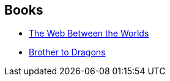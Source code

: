 :jbake-type: post
:jbake-status: published
:jbake-title: Charles Sheffield
:jbake-tags: author
:jbake-date: 2005-04-06
:jbake-depth: ../../
:jbake-uri: goodreads/authors/32276.adoc
:jbake-bigImage: https://images.gr-assets.com/authors/1276323505p5/32276.jpg
:jbake-source: https://www.goodreads.com/author/show/32276
:jbake-style: goodreads goodreads-author no-index

## Books
* link:../books/9780671319731.html[The Web Between the Worlds]
* link:../books/9780671721411.html[Brother to Dragons]